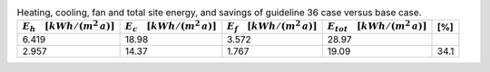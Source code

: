 .. table:: Heating, cooling, fan and total site energy, and savings of guideline 36 case versus base case.

   ===================================== ===================================== ====================================== ====================================== =====
   :math:`E_{h} \quad [kWh/(m^2\,a)]`    :math:`E_{c} \quad [kWh/(m^2\,a)]`    :math:`E_{f} \quad [kWh/(m^2\,a)]`     :math:`E_{tot} \quad [kWh/(m^2\,a)]`     [%]
   ===================================== ===================================== ====================================== ====================================== =====
                                   6.419                                 18.98                                  3.572                                  28.97   
                                   2.957                                 14.37                                  1.767                                  19.09  34.1 
   ===================================== ===================================== ====================================== ====================================== =====
  
  